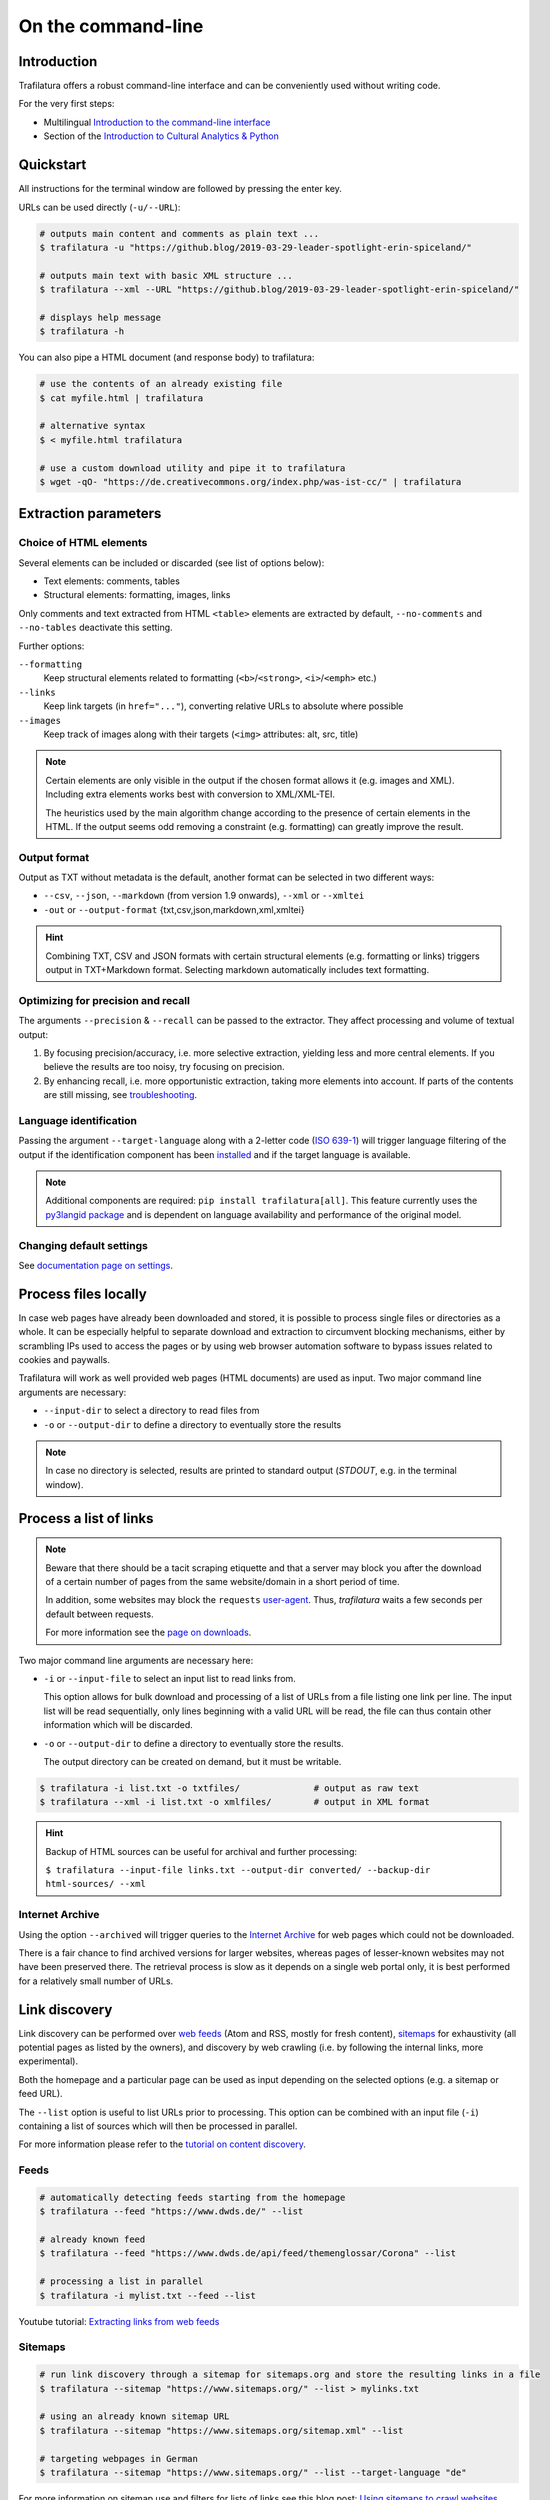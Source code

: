 On the command-line
===================

.. meta::
    :description lang=en:
        Trafilatura offers a robust CLI. Learn how to download and extract text from HTML web pages without writing code, including parallel processing and data mining capabilities.


Introduction
------------

Trafilatura offers a robust command-line interface and can be conveniently used without writing code.

For the very first steps:

- Multilingual `Introduction to the command-line interface <https://tutorial.djangogirls.org/en/intro_to_command_line/>`_
- Section of the `Introduction to Cultural Analytics & Python <https://melaniewalsh.github.io/Intro-Cultural-Analytics/01-Command-Line/01-The-Command-Line.html>`_


Quickstart
----------

All instructions for the terminal window are followed by pressing the enter key.


URLs can be used directly (``-u/--URL``):

.. code-block:: bash

    # outputs main content and comments as plain text ...
    $ trafilatura -u "https://github.blog/2019-03-29-leader-spotlight-erin-spiceland/"

    # outputs main text with basic XML structure ...
    $ trafilatura --xml --URL "https://github.blog/2019-03-29-leader-spotlight-erin-spiceland/"

    # displays help message
    $ trafilatura -h


You can also pipe a HTML document (and response body) to trafilatura:

.. code-block:: bash

    # use the contents of an already existing file
    $ cat myfile.html | trafilatura

    # alternative syntax
    $ < myfile.html trafilatura

    # use a custom download utility and pipe it to trafilatura
    $ wget -qO- "https://de.creativecommons.org/index.php/was-ist-cc/" | trafilatura


Extraction parameters
---------------------


Choice of HTML elements
~~~~~~~~~~~~~~~~~~~~~~~

Several elements can be included or discarded (see list of options below):

* Text elements: comments, tables
* Structural elements: formatting, images, links

Only comments and text extracted from HTML ``<table>`` elements are extracted by default, ``--no-comments`` and ``--no-tables`` deactivate this setting.

Further options:

``--formatting``
    Keep structural elements related to formatting (``<b>``/``<strong>``, ``<i>``/``<emph>`` etc.)
``--links``
    Keep link targets (in ``href="..."``), converting relative URLs to absolute where possible
``--images``
    Keep track of images along with their targets (``<img>`` attributes: alt, src, title)

.. note::
    Certain elements are only visible in the output if the chosen format allows it (e.g. images and XML). Including extra elements works best with conversion to XML/XML-TEI.

    The heuristics used by the main algorithm change according to the presence of certain elements in the HTML. If the output seems odd removing a constraint (e.g. formatting) can greatly improve the result.


Output format
~~~~~~~~~~~~~

Output as TXT without metadata is the default, another format can be selected in two different ways:

-  ``--csv``, ``--json``, ``--markdown`` (from version 1.9 onwards), ``--xml`` or ``--xmltei``
-  ``-out`` or ``--output-format`` {txt,csv,json,markdown,xml,xmltei}

.. hint::
    Combining TXT, CSV and JSON formats with certain structural elements (e.g. formatting or links) triggers output in TXT+Markdown format. Selecting markdown automatically includes text formatting.


Optimizing for precision and recall
~~~~~~~~~~~~~~~~~~~~~~~~~~~~~~~~~~~

The arguments ``--precision`` & ``--recall`` can be passed to the extractor. They affect processing and volume of textual output:

1. By focusing precision/accuracy, i.e. more selective extraction, yielding less and more central elements.
   If you believe the results are too noisy, try focusing on precision.
2. By enhancing recall, i.e. more opportunistic extraction, taking more elements into account.
   If parts of the contents are still missing, see `troubleshooting <troubleshooting.html>`_.


Language identification
~~~~~~~~~~~~~~~~~~~~~~~

Passing the argument ``--target-language`` along with a 2-letter code (`ISO 639-1 <https://en.wikipedia.org/wiki/List_of_ISO_639-1_codes>`_) will trigger language filtering of the output if the identification component has been `installed <installation.html>`_ and if the target language is available.

.. note::
    Additional components are required: ``pip install trafilatura[all]``.
    This feature currently uses the `py3langid package <https://github.com/adbar/py3langid>`_ and is dependent on language availability and performance of the original model.



Changing default settings
~~~~~~~~~~~~~~~~~~~~~~~~~

See `documentation page on settings <settings.html>`_.



Process files locally
---------------------

In case web pages have already been downloaded and stored, it is possible to process single files or directories as a whole. It can be especially helpful to separate download and extraction to circumvent blocking mechanisms, either by scrambling IPs used to access the pages or by using web browser automation software to bypass issues related to cookies and paywalls.

Trafilatura will work as well provided web pages (HTML documents) are used as input. Two major command line arguments are necessary:

-  ``--input-dir`` to select a directory to read files from
-  ``-o`` or ``--output-dir`` to define a directory to eventually store the results


.. note::
    In case no directory is selected, results are printed to standard output (*STDOUT*, e.g. in the terminal window).



Process a list of links
-----------------------

.. note::
    Beware that there should be a tacit scraping etiquette and that a server may block you after the download of a certain number of pages from the same website/domain in a short period of time.

    In addition, some websites may block the ``requests`` `user-agent <https://en.wikipedia.org/wiki/User_agent>`_. Thus, *trafilatura* waits a few seconds per default between requests.

    For more information see the `page on downloads <downloads.html>`_.


Two major command line arguments are necessary here:

-  ``-i`` or ``--input-file`` to select an input list to read links from.

   This option allows for bulk download and processing of a list of URLs from a file listing one link per line. The input list will be read sequentially, only lines beginning with a valid URL will be read, the file can thus contain other information which will be discarded.

-  ``-o`` or ``--output-dir`` to define a directory to eventually store the results.

   The output directory can be created on demand, but it must be writable.


.. code-block:: bash

    $ trafilatura -i list.txt -o txtfiles/		# output as raw text
    $ trafilatura --xml -i list.txt -o xmlfiles/	# output in XML format


.. hint::
    Backup of HTML sources can be useful for archival and further processing:
    
    ``$ trafilatura --input-file links.txt --output-dir converted/ --backup-dir html-sources/ --xml``


Internet Archive
~~~~~~~~~~~~~~~~

Using the option ``--archived`` will trigger queries to the `Internet Archive <https://web.archive.org/>`_ for web pages which could not be downloaded.

There is a fair chance to find archived versions for larger websites, whereas pages of lesser-known websites may not have been preserved there. The retrieval process is slow as it depends on a single web portal only, it is best performed for a relatively small number of URLs.


Link discovery
--------------

Link discovery can be performed over `web feeds <https://en.wikipedia.org/wiki/Web_feed>`_ (Atom and RSS, mostly for fresh content), `sitemaps <https://en.wikipedia.org/wiki/Sitemaps>`_ for exhaustivity (all potential pages as listed by the owners), and discovery by web crawling (i.e. by following the internal links, more experimental).

Both the homepage and a particular page can be used as input depending on the selected options (e.g. a sitemap or feed URL).

The ``--list`` option is useful to list URLs prior to processing. This option can be combined with an input file (``-i``) containing a list of sources which will then be processed in parallel.

For more information please refer to the `tutorial on content discovery <tutorial0.html#content-discovery>`_.

Feeds
~~~~~

.. code-block:: bash

    # automatically detecting feeds starting from the homepage
    $ trafilatura --feed "https://www.dwds.de/" --list

    # already known feed
    $ trafilatura --feed "https://www.dwds.de/api/feed/themenglossar/Corona" --list

    # processing a list in parallel
    $ trafilatura -i mylist.txt --feed --list


.. raw:: html

    <iframe width="560" height="315" src="https://www.youtube-nocookie.com/embed/NW2ISdOx08M?start=406" title="YouTube video player" frameborder="0" allow="accelerometer; autoplay; clipboard-write; encrypted-media; gyroscope; picture-in-picture" allowfullscreen></iframe>


Youtube tutorial: `Extracting links from web feeds <https://www.youtube.com/watch?v=NW2ISdOx08M&list=PL-pKWbySIRGMgxXQOtGIz1-nbfYLvqrci&index=2&t=398s>`_


Sitemaps
~~~~~~~~

.. code-block:: bash

    # run link discovery through a sitemap for sitemaps.org and store the resulting links in a file
    $ trafilatura --sitemap "https://www.sitemaps.org/" --list > mylinks.txt

    # using an already known sitemap URL
    $ trafilatura --sitemap "https://www.sitemaps.org/sitemap.xml" --list

    # targeting webpages in German
    $ trafilatura --sitemap "https://www.sitemaps.org/" --list --target-language "de"


For more information on sitemap use and filters for lists of links see this blog post: `Using sitemaps to crawl websites <https://adrien.barbaresi.eu/blog/using-sitemaps-crawl-websites.html>`_.


.. raw:: html

    <iframe width="560" height="315" src="https://www.youtube-nocookie.com/embed/uWUyhxciTOs?start=330" title="YouTube video player" frameborder="0" allow="accelerometer; autoplay; clipboard-write; encrypted-media; gyroscope; picture-in-picture" allowfullscreen></iframe>


Youtube tutorial: `Listing all website contents with sitemaps <https://www.youtube.com/watch?v=uWUyhxciTOs&list=PL-pKWbySIRGMgxXQOtGIz1-nbfYLvqrci&index=3&t=330s>`_


Web crawling
~~~~~~~~~~~~

Selecting the ``--crawl`` option automatically looks for pages by following a fixed number of internal links on the website, starting from the given URL and returning a list of links.

See the `page on web crawling <crawls.html>`_ for more information.


URL inspection prior to download and processing
~~~~~~~~~~~~~~~~~~~~~~~~~~~~~~~~~~~~~~~~~~~~~~~


.. code-block:: bash

    $ trafilatura --sitemap "https://www.sitemaps.org/" --list --url-filter "https://www.sitemaps.org/de"
    $ trafilatura --sitemap "https://www.sitemaps.org/" --list --url-filter "protocol"

Using a subpart of the site also acts like a filter, for example ``--sitemap "https://www.sitemaps.org/de/"``.

For more information on sitemap use and filters for lists of links see this blog post: `Using sitemaps to crawl websites <https://adrien.barbaresi.eu/blog/using-sitemaps-crawl-websites.html>`_ and this `tutorial on link filtering <tutorial0.html#link-filtering>`_.


Further information
-------------------


.. hint::
    See also `how to modify the default settings <settings.html>`_.


For all usage instructions see ``trafilatura -h``:

.. code-block:: bash

    trafilatura [-h] [-i INPUTFILE | --input-dir INPUTDIR | -u URL]
                   [--parallel PARALLEL] [-b BLACKLIST] [--list]
                   [-o OUTPUTDIR] [--backup-dir BACKUP_DIR] [--keep-dirs]
                   [--feed [FEED] | --sitemap [SITEMAP] | --crawl [CRAWL] |
                   --explore [EXPLORE]] [--archived]
                   [--url-filter URL_FILTER [URL_FILTER ...]] [-f]
                   [--formatting] [--links] [--images] [--no-comments]
                   [--no-tables] [--only-with-metadata]
                   [--target-language TARGET_LANGUAGE] [--deduplicate]
                   [--config-file CONFIG_FILE] [--precision] [--recall]
                   [-out {txt,csv,json,markdown,xml,xmltei} | --csv | --json |
                   --markdown | --xml | --xmltei]
                   [--validate-tei] [-v] [--version]


Command-line interface for Trafilatura

optional arguments:
  -h, --help            show this help message and exit
  -v, --verbose         increase logging verbosity (-v or -vv)
  --version             show version information and exit

Input:
  URLs, files or directories to process

  -i INPUT_FILE, --input-file INPUT_FILE
                        name of input file for batch processing
  --input-dir INPUT_DIR
                        read files from a specified directory (relative path)
  -u URL, --URL URL     custom URL download
  --parallel PARALLEL   specify a number of cores/threads for downloads and/or
                        processing
  -b BLACKLIST, --blacklist BLACKLIST
                        file containing unwanted URLs to discard during
                        processing

Output:
  Determines if and how files will be written

  --list                display a list of URLs without downloading them
  -o OUTPUT_DIR, --output-dir OUTPUT_DIR
                        write results in a specified directory (relative path)
  --backup-dir BACKUP_DIR
                        preserve a copy of downloaded files in a backup
                        directory
  --keep-dirs           keep input directory structure and file names

Navigation:
  Link discovery and web crawling

.. code-block:: bash

  --feed [FEED]         look for feeds and/or pass a feed URL as input
  --sitemap [SITEMAP]   look for sitemaps for the given website and/or enter a sitemap URL
  --crawl [CRAWL]       crawl a fixed number of pages within a website starting from the given URL
  --explore [EXPLORE]   explore the given websites (combination of sitemap and crawl)
  --probe [PROBE]       probe for extractable content (works best with target language)
  --archived            try to fetch URLs from the Internet Archive if downloads fail
  --url-filter URL_FILTER [URL_FILTER ...] only process/output URLs containing these patterns (space-separated strings)

Extraction:
  Customization of text and metadata processing

  -f, --fast            fast (without fallback detection)
  --formatting          include text formatting (bold, italic, etc.)
  --links               include links along with their targets (experimental)
  --images              include image sources in output (experimental)
  --no-comments         don't output any comments
  --no-tables           don't output any table elements
  --only-with-metadata  only output those documents with title, URL and date
                        (for formats supporting metadata)
  --target-language TARGET_LANGUAGE
                        select a target language (ISO 639-1 codes)
  --deduplicate         filter out duplicate documents and sections
  --config-file CONFIG_FILE
                        override standard extraction parameters with a custom
                        config file
  --precision           favor extraction precision (less noise, possibly less
                        text)
  --recall              favor extraction recall (more text, possibly more
                        noise)

Format:
  Selection of the output format

.. code-block:: bash

  -out {txt,csv,json,markdown,xml,xmltei}, --output-format {txt,csv,json,markdown,xml,xmltei} determine output format
  --csv                 shorthand for CSV output
  --json                shorthand for JSON output
  --markdown            shorthand for MD output
  --xml                 shorthand for XML output
  --xmltei              shorthand for XML TEI output
  --validate-tei        validate XML TEI output

